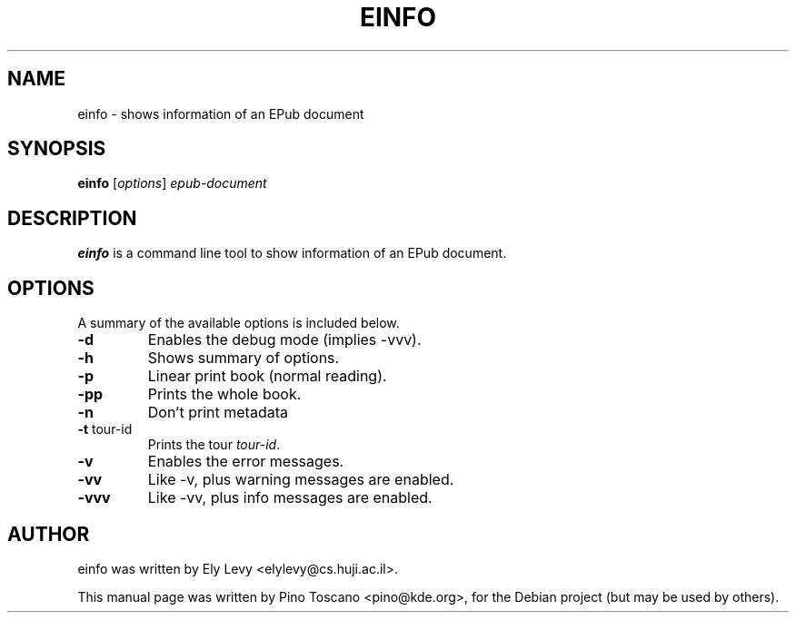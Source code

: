 .TH EINFO 1
.SH NAME
einfo \- shows information of an EPub document
.SH SYNOPSIS
.B einfo
.RI [ options ] " epub-document"
.SH DESCRIPTION
\fBeinfo\fP is a command line tool to show information of an EPub document.
.SH OPTIONS
A summary of the available options is included below.
.TP
.B \-d
Enables the debug mode (implies -vvv).
.TP
.B \-h
Shows summary of options.
.TP
.B \-p
Linear print book (normal reading).
.TP
.B \-pp
Prints the whole book.
.TP
.B \-n
Don't print metadata
.TP
.B \-t \fP tour-id
Prints the tour \fItour-id\fP.
.TP
.B \-v
Enables the error messages.
.TP
.B \-vv
Like -v, plus warning messages are enabled.
.TP
.B \-vvv
Like -vv, plus info messages are enabled.

.SH AUTHOR
einfo was written by Ely Levy <elylevy@cs.huji.ac.il>.
.P
This manual page was written by Pino Toscano <pino@kde.org>,
for the Debian project (but may be used by others).
